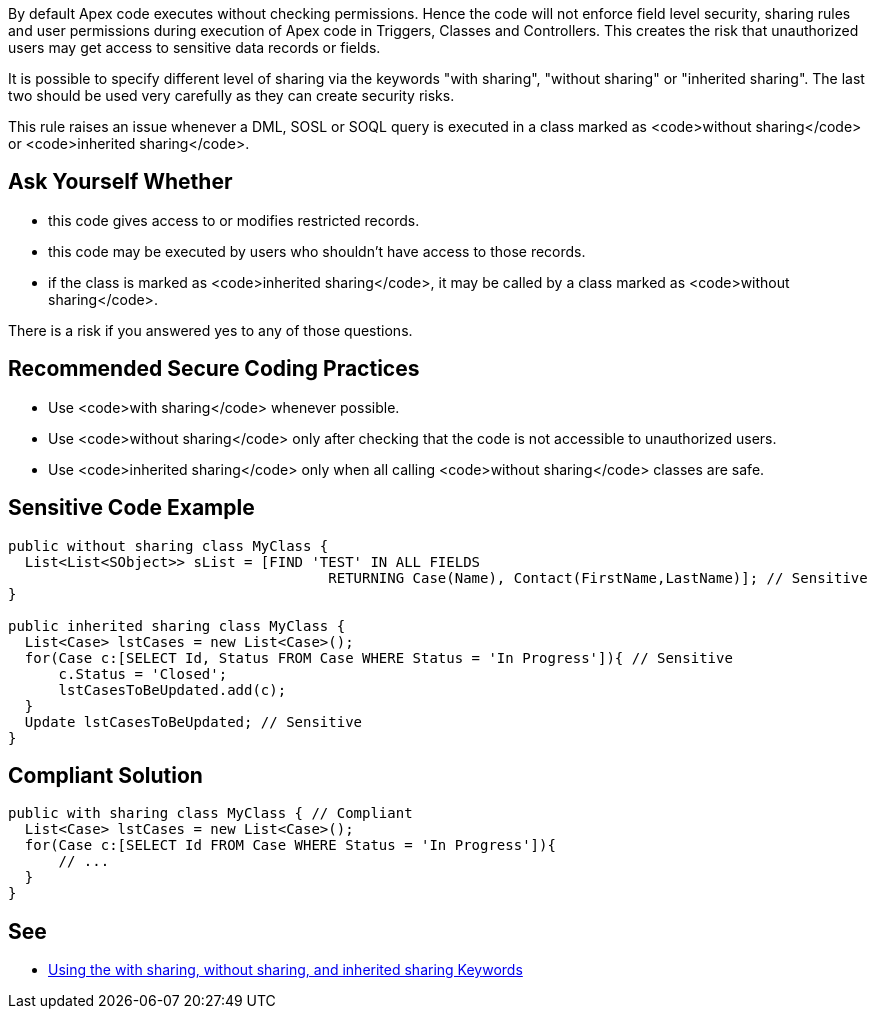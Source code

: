 By default Apex code executes without checking permissions. Hence the code will not enforce field level security, sharing rules and user permissions during execution of Apex code in Triggers, Classes and Controllers. This creates the risk that unauthorized users may get access to sensitive data records or fields.

It is possible to specify different level of sharing via the keywords "with sharing", "without sharing" or "inherited sharing". The last two should be used very carefully as they can create security risks.

This rule raises an issue whenever a DML, SOSL or SOQL query is executed in a class marked as <code>without sharing</code> or <code>inherited sharing</code>.


== Ask Yourself Whether

* this code gives access to or modifies restricted records.
* this code may be executed by users who shouldn't have access to those records.
* if the class is marked as <code>inherited sharing</code>, it may be called by a class marked as <code>without sharing</code>.

There is a risk if you answered yes to any of those questions.


== Recommended Secure Coding Practices

* Use <code>with sharing</code> whenever possible.
* Use <code>without sharing</code> only after checking that the code is not accessible to unauthorized users.
* Use <code>inherited sharing</code> only when all calling <code>without sharing</code> classes are safe.


== Sensitive Code Example

----
public without sharing class MyClass {
  List<List<SObject>> sList = [FIND 'TEST' IN ALL FIELDS 
                                      RETURNING Case(Name), Contact(FirstName,LastName)]; // Sensitive 
}

public inherited sharing class MyClass {
  List<Case> lstCases = new List<Case>();
  for(Case c:[SELECT Id, Status FROM Case WHERE Status = 'In Progress']){ // Sensitive
      c.Status = 'Closed';
      lstCasesToBeUpdated.add(c);
  }
  Update lstCasesToBeUpdated; // Sensitive
}
----


== Compliant Solution

----
public with sharing class MyClass { // Compliant
  List<Case> lstCases = new List<Case>();
  for(Case c:[SELECT Id FROM Case WHERE Status = 'In Progress']){
      // ...
  }
}
----


== See

* https://developer.salesforce.com/docs/atlas.en-us.apexcode.meta/apexcode/apex_classes_keywords_sharing.htm[Using the with sharing, without sharing, and inherited sharing Keywords]

